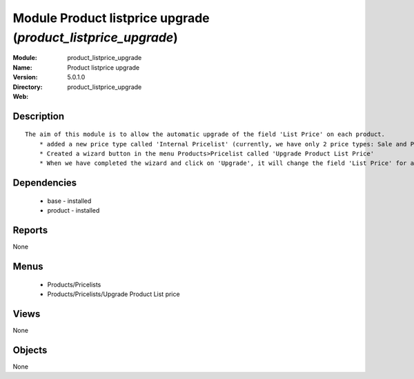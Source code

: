 
Module Product listprice upgrade (*product_listprice_upgrade*)
==============================================================
:Module: product_listprice_upgrade
:Name: Product listprice upgrade
:Version: 5.0.1.0
:Directory: product_listprice_upgrade
:Web: 

Description
-----------

::

  The aim of this module is to allow the automatic upgrade of the field 'List Price' on each product.
      * added a new price type called 'Internal Pricelist' (currently, we have only 2 price types: Sale and Purchase Pricelist)
      * Created a wizard button in the menu Products>Pricelist called 'Upgrade Product List Price'
      * When we have completed the wizard and click on 'Upgrade', it will change the field 'List Price' for all products contained in the categories that we have selected in the wizard

Dependencies
------------

 * base - installed
 * product - installed

Reports
-------

None


Menus
-------

 * Products/Pricelists
 * Products/Pricelists/Upgrade Product List price

Views
-----


None



Objects
-------

None
